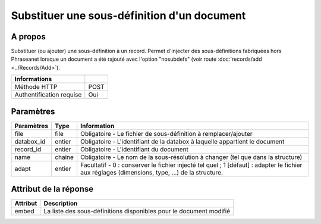 Substituer une sous-définition d'un document
============================================

A propos
--------

Substituer (ou ajouter) une sous-définition à un record.
Permet d'injecter des sous-définitions fabriquées hors Phraseanet lorsque un
document a été rajouté avec l'option "nosubdefs" (voir route
:doc:`records/add <../Records/Add>`).

========================== ======
 Informations
========================== ======
 Méthode HTTP               POST
 Authentification requise   Oui
========================== ======

Paramètres
----------

=============== =========== =============
 Paramètres      Type        Information
=============== =========== =============
 file            file        Obligatoire - Le fichier de sous-définition à remplacer/ajouter
 databox_id      entier      Obligatoire - L'identifiant de la databox à laquelle appartient le document
 record_id       entier      Obligatoire - L'identifiant du document
 name            chaîne      Obligatoire - Le nom de la sous-résolution à changer (tel que dans la structure)
 adapt           entier      Facultatif  - 0 : conserver le fichier injecté tel quel ; 1 [défaut] : adapter le fichier
                             aux réglages (dimensions, type, ...) de la structure.
=============== =========== =============


Attribut de la réponse
----------------------

========== ================================
 Attribut   Description
========== ================================
 embed     La liste des sous-définitions disponibles pour le document modifié
========== ================================

.. Seealso::

    Voir la page consacrée à la route :doc:`records/embed <../Records/Embed>`.


